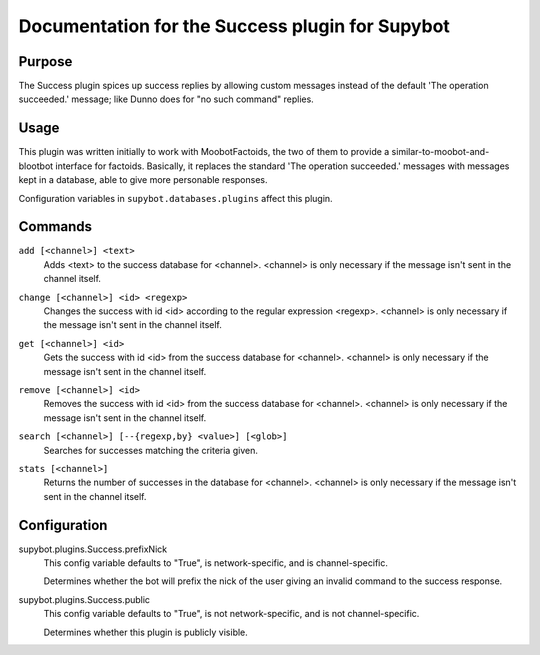 .. _plugin-Success:

Documentation for the Success plugin for Supybot
================================================

Purpose
-------

The Success plugin spices up success replies by allowing custom messages
instead of the default 'The operation succeeded.' message;
like Dunno does for "no such command" replies.

Usage
-----

This plugin was written initially to work with MoobotFactoids, the two
of them to provide a similar-to-moobot-and-blootbot interface for factoids.
Basically, it replaces the standard 'The operation succeeded.' messages
with messages kept in a database, able to give more personable
responses.

Configuration variables in ``supybot.databases.plugins`` affect this plugin.

.. _commands-Success:

Commands
--------

.. _command-success-add:

``add [<channel>] <text>``
  Adds <text> to the success database for <channel>. <channel> is only necessary if the message isn't sent in the channel itself.

.. _command-success-change:

``change [<channel>] <id> <regexp>``
  Changes the success with id <id> according to the regular expression <regexp>. <channel> is only necessary if the message isn't sent in the channel itself.

.. _command-success-get:

``get [<channel>] <id>``
  Gets the success with id <id> from the success database for <channel>. <channel> is only necessary if the message isn't sent in the channel itself.

.. _command-success-remove:

``remove [<channel>] <id>``
  Removes the success with id <id> from the success database for <channel>. <channel> is only necessary if the message isn't sent in the channel itself.

.. _command-success-search:

``search [<channel>] [--{regexp,by} <value>] [<glob>]``
  Searches for successes matching the criteria given.

.. _command-success-stats:

``stats [<channel>]``
  Returns the number of successes in the database for <channel>. <channel> is only necessary if the message isn't sent in the channel itself.

.. _conf-Success:

Configuration
-------------

.. _conf-supybot.plugins.Success.prefixNick:


supybot.plugins.Success.prefixNick
  This config variable defaults to "True", is network-specific, and is channel-specific.

  Determines whether the bot will prefix the nick of the user giving an invalid command to the success response.

.. _conf-supybot.plugins.Success.public:


supybot.plugins.Success.public
  This config variable defaults to "True", is not network-specific, and is not channel-specific.

  Determines whether this plugin is publicly visible.

